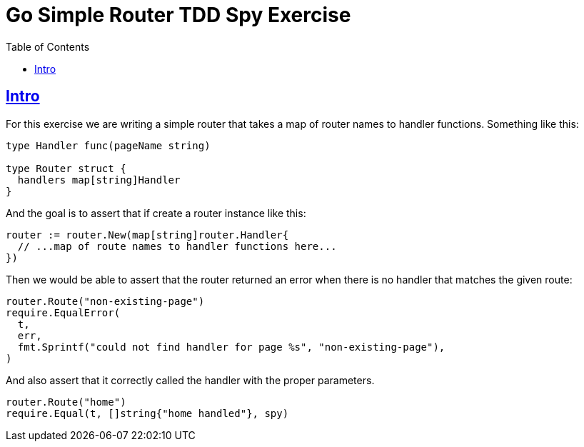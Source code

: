 = Go Simple Router TDD Spy Exercise
:page-tags: go tdd router spy
:favicon: https://fernandobasso.dev/cmdline.png
:icons: font
:sectlinks:
:sectnums!:
:toclevels: 6
:toc: left
:source-highlighter: highlight.js
:stem: latexmath
ifdef::env-github[]
:tip-caption: :bulb:
:note-caption: :information_source:
:important-caption: :heavy_exclamation_mark:
:caution-caption: :fire:
:warning-caption: :warning:
endif::[]

== Intro

For this exercise we are writing a simple router that takes a map of router names to handler functions.
Something like this:

[source,go]
----
type Handler func(pageName string)

type Router struct {
  handlers map[string]Handler
}
----

And the goal is to assert that if create a router instance like this:

[source,go]
----
router := router.New(map[string]router.Handler{
  // ...map of route names to handler functions here...
})
----

Then we would be able to assert that the router returned an error when there is no handler that matches the given route:

[source,go]
----
router.Route("non-existing-page")
require.EqualError(
  t,
  err,
  fmt.Sprintf("could not find handler for page %s", "non-existing-page"),
)
----

And also assert that it correctly called the handler with the proper parameters.

[source,go]
----
router.Route("home")
require.Equal(t, []string{"home handled"}, spy)
----

